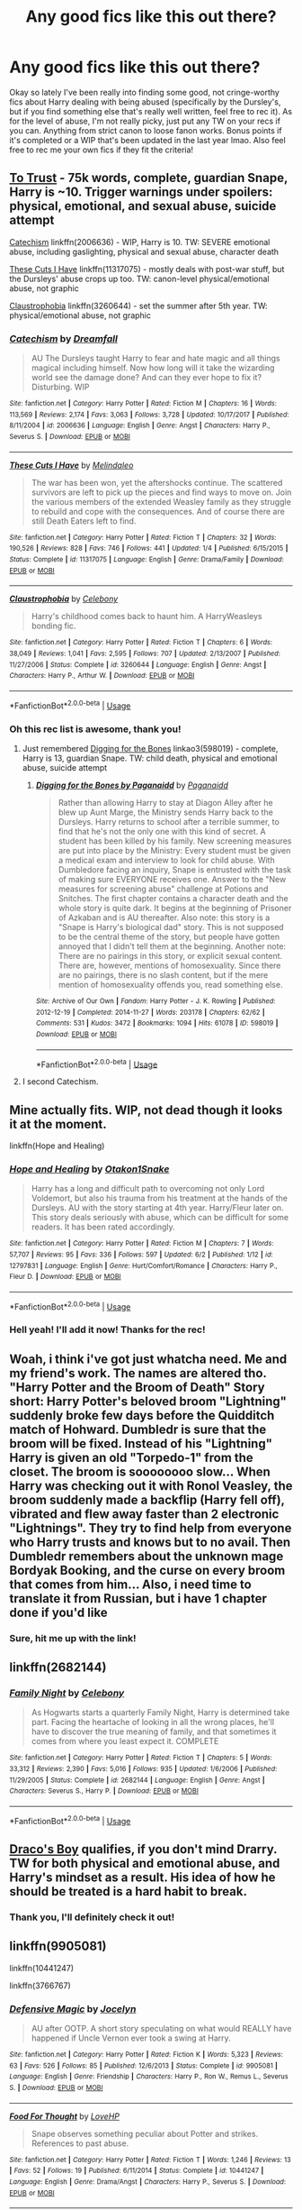 #+TITLE: Any good fics like this out there?

* Any good fics like this out there?
:PROPERTIES:
:Author: lazyhatchet
:Score: 11
:DateUnix: 1544019145.0
:DateShort: 2018-Dec-05
:FlairText: Request
:END:
Okay so lately I've been really into finding some good, not cringe-worthy fics about Harry dealing with being abused (specifically by the Dursley's, but if you find something else that's really well written, feel free to rec it). As for the level of abuse, I'm not really picky, just put any TW on your recs if you can. Anything from strict canon to loose fanon works. Bonus points if it's completed or a WIP that's been updated in the last year lmao. Also feel free to rec me your own fics if they fit the criteria!


** [[http://www.potionsandsnitches.org/fanfiction/viewstory.php?sid=3048][To Trust]] - 75k words, complete, guardian Snape, Harry is ~10. Trigger warnings under spoilers: physical, emotional, and sexual abuse, suicide attempt

[[https://www.fanfiction.net/s/2006636/1/Catechism][Catechism]] linkffn(2006636) - WIP, Harry is 10. TW: SEVERE emotional abuse, including gaslighting, physical and sexual abuse, character death

[[https://www.fanfiction.net/s/11317075/1/These-Cuts-I-Have][These Cuts I Have]] linkffn(11317075) - mostly deals with post-war stuff, but the Dursleys' abuse crops up too. TW: canon-level physical/emotional abuse, not graphic

[[https://www.fanfiction.net/s/3260644/1/Claustrophobia][Claustrophobia]] linkffn(3260644) - set the summer after 5th year. TW: physical/emotional abuse, not graphic
:PROPERTIES:
:Author: siderumincaelo
:Score: 5
:DateUnix: 1544038459.0
:DateShort: 2018-Dec-05
:END:

*** [[https://www.fanfiction.net/s/2006636/1/][*/Catechism/*]] by [[https://www.fanfiction.net/u/584081/Dreamfall][/Dreamfall/]]

#+begin_quote
  AU The Dursleys taught Harry to fear and hate magic and all things magical including himself. Now how long will it take the wizarding world see the damage done? And can they ever hope to fix it? Disturbing. WIP
#+end_quote

^{/Site/:} ^{fanfiction.net} ^{*|*} ^{/Category/:} ^{Harry} ^{Potter} ^{*|*} ^{/Rated/:} ^{Fiction} ^{M} ^{*|*} ^{/Chapters/:} ^{16} ^{*|*} ^{/Words/:} ^{113,569} ^{*|*} ^{/Reviews/:} ^{2,174} ^{*|*} ^{/Favs/:} ^{3,063} ^{*|*} ^{/Follows/:} ^{3,728} ^{*|*} ^{/Updated/:} ^{10/17/2017} ^{*|*} ^{/Published/:} ^{8/11/2004} ^{*|*} ^{/id/:} ^{2006636} ^{*|*} ^{/Language/:} ^{English} ^{*|*} ^{/Genre/:} ^{Angst} ^{*|*} ^{/Characters/:} ^{Harry} ^{P.,} ^{Severus} ^{S.} ^{*|*} ^{/Download/:} ^{[[http://www.ff2ebook.com/old/ffn-bot/index.php?id=2006636&source=ff&filetype=epub][EPUB]]} ^{or} ^{[[http://www.ff2ebook.com/old/ffn-bot/index.php?id=2006636&source=ff&filetype=mobi][MOBI]]}

--------------

[[https://www.fanfiction.net/s/11317075/1/][*/These Cuts I Have/*]] by [[https://www.fanfiction.net/u/457505/Melindaleo][/Melindaleo/]]

#+begin_quote
  The war has been won, yet the aftershocks continue. The scattered survivors are left to pick up the pieces and find ways to move on. Join the various members of the extended Weasley family as they struggle to rebuild and cope with the consequences. And of course there are still Death Eaters left to find.
#+end_quote

^{/Site/:} ^{fanfiction.net} ^{*|*} ^{/Category/:} ^{Harry} ^{Potter} ^{*|*} ^{/Rated/:} ^{Fiction} ^{T} ^{*|*} ^{/Chapters/:} ^{32} ^{*|*} ^{/Words/:} ^{190,526} ^{*|*} ^{/Reviews/:} ^{828} ^{*|*} ^{/Favs/:} ^{746} ^{*|*} ^{/Follows/:} ^{441} ^{*|*} ^{/Updated/:} ^{1/4} ^{*|*} ^{/Published/:} ^{6/15/2015} ^{*|*} ^{/Status/:} ^{Complete} ^{*|*} ^{/id/:} ^{11317075} ^{*|*} ^{/Language/:} ^{English} ^{*|*} ^{/Genre/:} ^{Drama/Family} ^{*|*} ^{/Download/:} ^{[[http://www.ff2ebook.com/old/ffn-bot/index.php?id=11317075&source=ff&filetype=epub][EPUB]]} ^{or} ^{[[http://www.ff2ebook.com/old/ffn-bot/index.php?id=11317075&source=ff&filetype=mobi][MOBI]]}

--------------

[[https://www.fanfiction.net/s/3260644/1/][*/Claustrophobia/*]] by [[https://www.fanfiction.net/u/406888/Celebony][/Celebony/]]

#+begin_quote
  Harry's childhood comes back to haunt him. A HarryWeasleys bonding fic.
#+end_quote

^{/Site/:} ^{fanfiction.net} ^{*|*} ^{/Category/:} ^{Harry} ^{Potter} ^{*|*} ^{/Rated/:} ^{Fiction} ^{T} ^{*|*} ^{/Chapters/:} ^{6} ^{*|*} ^{/Words/:} ^{38,049} ^{*|*} ^{/Reviews/:} ^{1,041} ^{*|*} ^{/Favs/:} ^{2,595} ^{*|*} ^{/Follows/:} ^{707} ^{*|*} ^{/Updated/:} ^{2/13/2007} ^{*|*} ^{/Published/:} ^{11/27/2006} ^{*|*} ^{/Status/:} ^{Complete} ^{*|*} ^{/id/:} ^{3260644} ^{*|*} ^{/Language/:} ^{English} ^{*|*} ^{/Genre/:} ^{Angst} ^{*|*} ^{/Characters/:} ^{Harry} ^{P.,} ^{Arthur} ^{W.} ^{*|*} ^{/Download/:} ^{[[http://www.ff2ebook.com/old/ffn-bot/index.php?id=3260644&source=ff&filetype=epub][EPUB]]} ^{or} ^{[[http://www.ff2ebook.com/old/ffn-bot/index.php?id=3260644&source=ff&filetype=mobi][MOBI]]}

--------------

*FanfictionBot*^{2.0.0-beta} | [[https://github.com/tusing/reddit-ffn-bot/wiki/Usage][Usage]]
:PROPERTIES:
:Author: FanfictionBot
:Score: 2
:DateUnix: 1544038471.0
:DateShort: 2018-Dec-05
:END:


*** Oh this rec list is awesome, thank you!
:PROPERTIES:
:Author: lazyhatchet
:Score: 1
:DateUnix: 1544048358.0
:DateShort: 2018-Dec-06
:END:

**** Just remembered [[https://archiveofourown.org/works/598019][Digging for the Bones]] linkao3(598019) - complete, Harry is 13, guardian Snape. TW: child death, physical and emotional abuse, suicide attempt
:PROPERTIES:
:Author: siderumincaelo
:Score: 3
:DateUnix: 1544054241.0
:DateShort: 2018-Dec-06
:END:

***** [[https://archiveofourown.org/works/598019][*/Digging for the Bones by Paganaidd/*]] by [[https://www.archiveofourown.org/users/Paganaidd/pseuds/Paganaidd][/Paganaidd/]]

#+begin_quote
  Rather than allowing Harry to stay at Diagon Alley after he blew up Aunt Marge, the Ministry sends Harry back to the Dursleys. Harry returns to school after a terrible summer, to find that he's not the only one with this kind of secret. A student has been killed by his family. New screening measures are put into place by the Ministry: Every student must be given a medical exam and interview to look for child abuse. With Dumbledore facing an inquiry, Snape is entrusted with the task of making sure EVERYONE receives one. Answer to the "New measures for screening abuse" challenge at Potions and Snitches. The first chapter contains a character death and the whole story is quite dark. It begins at the beginning of Prisoner of Azkaban and is AU thereafter. Also note: this story is a "Snape is Harry's biological dad" story. This is not supposed to be the central theme of the story, but people have gotten annoyed that I didn't tell them at the beginning. Another note: There are no pairings in this story, or explicit sexual content. There are, however, mentions of homosexuality. Since there are no pairings, there is no slash content, but if the mere mention of homosexuality offends you, read something else.
#+end_quote

^{/Site/:} ^{Archive} ^{of} ^{Our} ^{Own} ^{*|*} ^{/Fandom/:} ^{Harry} ^{Potter} ^{-} ^{J.} ^{K.} ^{Rowling} ^{*|*} ^{/Published/:} ^{2012-12-19} ^{*|*} ^{/Completed/:} ^{2014-11-27} ^{*|*} ^{/Words/:} ^{203178} ^{*|*} ^{/Chapters/:} ^{62/62} ^{*|*} ^{/Comments/:} ^{531} ^{*|*} ^{/Kudos/:} ^{3472} ^{*|*} ^{/Bookmarks/:} ^{1094} ^{*|*} ^{/Hits/:} ^{61078} ^{*|*} ^{/ID/:} ^{598019} ^{*|*} ^{/Download/:} ^{[[https://archiveofourown.org/downloads/Pa/Paganaidd/598019/Digging%20for%20the%20Bones%20by.epub?updated_at=1519395487][EPUB]]} ^{or} ^{[[https://archiveofourown.org/downloads/Pa/Paganaidd/598019/Digging%20for%20the%20Bones%20by.mobi?updated_at=1519395487][MOBI]]}

--------------

*FanfictionBot*^{2.0.0-beta} | [[https://github.com/tusing/reddit-ffn-bot/wiki/Usage][Usage]]
:PROPERTIES:
:Author: FanfictionBot
:Score: 1
:DateUnix: 1544054261.0
:DateShort: 2018-Dec-06
:END:


**** I second Catechism.
:PROPERTIES:
:Author: VD909
:Score: 1
:DateUnix: 1544083173.0
:DateShort: 2018-Dec-06
:END:


** Mine actually fits. WIP, not dead though it looks it at the moment.

linkffn(Hope and Healing)
:PROPERTIES:
:Score: 2
:DateUnix: 1544034032.0
:DateShort: 2018-Dec-05
:END:

*** [[https://www.fanfiction.net/s/12797831/1/][*/Hope and Healing/*]] by [[https://www.fanfiction.net/u/1604386/Otakon1Snake][/Otakon1Snake/]]

#+begin_quote
  Harry has a long and difficult path to overcoming not only Lord Voldemort, but also his trauma from his treatment at the hands of the Dursleys. AU with the story starting at 4th year. Harry/Fleur later on. This story deals seriously with abuse, which can be difficult for some readers. It has been rated accordingly.
#+end_quote

^{/Site/:} ^{fanfiction.net} ^{*|*} ^{/Category/:} ^{Harry} ^{Potter} ^{*|*} ^{/Rated/:} ^{Fiction} ^{M} ^{*|*} ^{/Chapters/:} ^{7} ^{*|*} ^{/Words/:} ^{57,707} ^{*|*} ^{/Reviews/:} ^{95} ^{*|*} ^{/Favs/:} ^{336} ^{*|*} ^{/Follows/:} ^{597} ^{*|*} ^{/Updated/:} ^{6/2} ^{*|*} ^{/Published/:} ^{1/12} ^{*|*} ^{/id/:} ^{12797831} ^{*|*} ^{/Language/:} ^{English} ^{*|*} ^{/Genre/:} ^{Hurt/Comfort/Romance} ^{*|*} ^{/Characters/:} ^{Harry} ^{P.,} ^{Fleur} ^{D.} ^{*|*} ^{/Download/:} ^{[[http://www.ff2ebook.com/old/ffn-bot/index.php?id=12797831&source=ff&filetype=epub][EPUB]]} ^{or} ^{[[http://www.ff2ebook.com/old/ffn-bot/index.php?id=12797831&source=ff&filetype=mobi][MOBI]]}

--------------

*FanfictionBot*^{2.0.0-beta} | [[https://github.com/tusing/reddit-ffn-bot/wiki/Usage][Usage]]
:PROPERTIES:
:Author: FanfictionBot
:Score: 2
:DateUnix: 1544034044.0
:DateShort: 2018-Dec-05
:END:


*** Hell yeah! I'll add it now! Thanks for the rec!
:PROPERTIES:
:Author: lazyhatchet
:Score: 2
:DateUnix: 1544036691.0
:DateShort: 2018-Dec-05
:END:


** Woah, i think i've got just whatcha need. Me and my friend's work. The names are altered tho. "Harry Potter and the Broom of Death" Story short: Harry Potter's beloved broom "Lightning" suddenly broke few days before the Quidditch match of Hohward. Dumbledr is sure that the broom will be fixed. Instead of his "Lightning" Harry is given an old "Torpedo-1" from the closet. The broom is soooooooo slow... When Harry was checking out it with Ronol Veasley, the broom suddenly made a backflip (Harry fell off), vibrated and flew away faster than 2 electronic "Lightnings". They try to find help from everyone who Harry trusts and knows but to no avail. Then Dumbledr remembers about the unknown mage Bordyak Booking, and the curse on every broom that comes from him... Also, i need time to translate it from Russian, but i have 1 chapter done if you'd like
:PROPERTIES:
:Author: KyleHenryAnderson
:Score: 2
:DateUnix: 1544038432.0
:DateShort: 2018-Dec-05
:END:

*** Sure, hit me up with the link!
:PROPERTIES:
:Author: lazyhatchet
:Score: 1
:DateUnix: 1544048334.0
:DateShort: 2018-Dec-06
:END:


** linkffn(2682144)
:PROPERTIES:
:Author: vash3g
:Score: 2
:DateUnix: 1544061463.0
:DateShort: 2018-Dec-06
:END:

*** [[https://www.fanfiction.net/s/2682144/1/][*/Family Night/*]] by [[https://www.fanfiction.net/u/406888/Celebony][/Celebony/]]

#+begin_quote
  As Hogwarts starts a quarterly Family Night, Harry is determined take part. Facing the heartache of looking in all the wrong places, he'll have to discover the true meaning of family, and that sometimes it comes from where you least expect it. COMPLETE
#+end_quote

^{/Site/:} ^{fanfiction.net} ^{*|*} ^{/Category/:} ^{Harry} ^{Potter} ^{*|*} ^{/Rated/:} ^{Fiction} ^{T} ^{*|*} ^{/Chapters/:} ^{5} ^{*|*} ^{/Words/:} ^{33,312} ^{*|*} ^{/Reviews/:} ^{2,390} ^{*|*} ^{/Favs/:} ^{5,016} ^{*|*} ^{/Follows/:} ^{935} ^{*|*} ^{/Updated/:} ^{1/6/2006} ^{*|*} ^{/Published/:} ^{11/29/2005} ^{*|*} ^{/Status/:} ^{Complete} ^{*|*} ^{/id/:} ^{2682144} ^{*|*} ^{/Language/:} ^{English} ^{*|*} ^{/Genre/:} ^{Angst} ^{*|*} ^{/Characters/:} ^{Severus} ^{S.,} ^{Harry} ^{P.} ^{*|*} ^{/Download/:} ^{[[http://www.ff2ebook.com/old/ffn-bot/index.php?id=2682144&source=ff&filetype=epub][EPUB]]} ^{or} ^{[[http://www.ff2ebook.com/old/ffn-bot/index.php?id=2682144&source=ff&filetype=mobi][MOBI]]}

--------------

*FanfictionBot*^{2.0.0-beta} | [[https://github.com/tusing/reddit-ffn-bot/wiki/Usage][Usage]]
:PROPERTIES:
:Author: FanfictionBot
:Score: 3
:DateUnix: 1544061491.0
:DateShort: 2018-Dec-06
:END:


** [[https://www.fanfiction.net/s/2721089/1/Draco-s-Boy][Draco's Boy]] qualifies, if you don't mind Drarry. TW for both physical and emotional abuse, and Harry's mindset as a result. His idea of how he should be treated is a hard habit to break.
:PROPERTIES:
:Author: LittleMissPeachy6
:Score: 1
:DateUnix: 1544082269.0
:DateShort: 2018-Dec-06
:END:

*** Thank you, I'll definitely check it out!
:PROPERTIES:
:Author: lazyhatchet
:Score: 1
:DateUnix: 1544136228.0
:DateShort: 2018-Dec-07
:END:


** linkffn(9905081)

linkffn(10441247)

linkffn(3766767)
:PROPERTIES:
:Author: ello_arry
:Score: 1
:DateUnix: 1544125785.0
:DateShort: 2018-Dec-06
:END:

*** [[https://www.fanfiction.net/s/9905081/1/][*/Defensive Magic/*]] by [[https://www.fanfiction.net/u/169252/Jocelyn][/Jocelyn/]]

#+begin_quote
  AU after OOTP. A short story speculating on what would REALLY have happened if Uncle Vernon ever took a swing at Harry.
#+end_quote

^{/Site/:} ^{fanfiction.net} ^{*|*} ^{/Category/:} ^{Harry} ^{Potter} ^{*|*} ^{/Rated/:} ^{Fiction} ^{K} ^{*|*} ^{/Words/:} ^{5,323} ^{*|*} ^{/Reviews/:} ^{63} ^{*|*} ^{/Favs/:} ^{526} ^{*|*} ^{/Follows/:} ^{85} ^{*|*} ^{/Published/:} ^{12/6/2013} ^{*|*} ^{/Status/:} ^{Complete} ^{*|*} ^{/id/:} ^{9905081} ^{*|*} ^{/Language/:} ^{English} ^{*|*} ^{/Genre/:} ^{Friendship} ^{*|*} ^{/Characters/:} ^{Harry} ^{P.,} ^{Ron} ^{W.,} ^{Remus} ^{L.,} ^{Severus} ^{S.} ^{*|*} ^{/Download/:} ^{[[http://www.ff2ebook.com/old/ffn-bot/index.php?id=9905081&source=ff&filetype=epub][EPUB]]} ^{or} ^{[[http://www.ff2ebook.com/old/ffn-bot/index.php?id=9905081&source=ff&filetype=mobi][MOBI]]}

--------------

[[https://www.fanfiction.net/s/10441247/1/][*/Food For Thought/*]] by [[https://www.fanfiction.net/u/245967/LoveHP][/LoveHP/]]

#+begin_quote
  Snape observes something peculiar about Potter and strikes. References to past abuse.
#+end_quote

^{/Site/:} ^{fanfiction.net} ^{*|*} ^{/Category/:} ^{Harry} ^{Potter} ^{*|*} ^{/Rated/:} ^{Fiction} ^{T} ^{*|*} ^{/Words/:} ^{1,246} ^{*|*} ^{/Reviews/:} ^{13} ^{*|*} ^{/Favs/:} ^{52} ^{*|*} ^{/Follows/:} ^{19} ^{*|*} ^{/Published/:} ^{6/11/2014} ^{*|*} ^{/Status/:} ^{Complete} ^{*|*} ^{/id/:} ^{10441247} ^{*|*} ^{/Language/:} ^{English} ^{*|*} ^{/Genre/:} ^{Drama/Angst} ^{*|*} ^{/Characters/:} ^{Harry} ^{P.,} ^{Severus} ^{S.} ^{*|*} ^{/Download/:} ^{[[http://www.ff2ebook.com/old/ffn-bot/index.php?id=10441247&source=ff&filetype=epub][EPUB]]} ^{or} ^{[[http://www.ff2ebook.com/old/ffn-bot/index.php?id=10441247&source=ff&filetype=mobi][MOBI]]}

--------------

[[https://www.fanfiction.net/s/3766767/1/][*/The Rooms/*]] by [[https://www.fanfiction.net/u/245967/LoveHP][/LoveHP/]]

#+begin_quote
  Ginny world is turned upside down when she is forced to read the Harry Potter chapter in The Life & Lies of Albus Dumbledore. Ginny learns that after the war there are no happy endings & the truth about Harry comes out when Andromeda questions him. After all, she's read the book too, & she needs to protect Teddy. Adult themes, child abuse, PTSD. 3 one-shots.
#+end_quote

^{/Site/:} ^{fanfiction.net} ^{*|*} ^{/Category/:} ^{Harry} ^{Potter} ^{*|*} ^{/Rated/:} ^{Fiction} ^{M} ^{*|*} ^{/Chapters/:} ^{3} ^{*|*} ^{/Words/:} ^{20,624} ^{*|*} ^{/Reviews/:} ^{48} ^{*|*} ^{/Favs/:} ^{240} ^{*|*} ^{/Follows/:} ^{75} ^{*|*} ^{/Updated/:} ^{9/21/2013} ^{*|*} ^{/Published/:} ^{9/3/2007} ^{*|*} ^{/Status/:} ^{Complete} ^{*|*} ^{/id/:} ^{3766767} ^{*|*} ^{/Language/:} ^{English} ^{*|*} ^{/Genre/:} ^{Drama/Angst} ^{*|*} ^{/Characters/:} ^{Harry} ^{P.,} ^{Ginny} ^{W.,} ^{Muriel} ^{W.,} ^{Andromeda} ^{T.} ^{*|*} ^{/Download/:} ^{[[http://www.ff2ebook.com/old/ffn-bot/index.php?id=3766767&source=ff&filetype=epub][EPUB]]} ^{or} ^{[[http://www.ff2ebook.com/old/ffn-bot/index.php?id=3766767&source=ff&filetype=mobi][MOBI]]}

--------------

*FanfictionBot*^{2.0.0-beta} | [[https://github.com/tusing/reddit-ffn-bot/wiki/Usage][Usage]]
:PROPERTIES:
:Author: FanfictionBot
:Score: 1
:DateUnix: 1544125814.0
:DateShort: 2018-Dec-06
:END:


** [deleted]
:PROPERTIES:
:Score: 1
:DateUnix: 1544298992.0
:DateShort: 2018-Dec-08
:END:

*** [[https://www.fanfiction.net/s/2086527/1/][*/Sleep/*]] by [[https://www.fanfiction.net/u/245967/LoveHP][/LoveHP/]]

#+begin_quote
  Two Characters reflect on Harry's passing
#+end_quote

^{/Site/:} ^{fanfiction.net} ^{*|*} ^{/Category/:} ^{Harry} ^{Potter} ^{*|*} ^{/Rated/:} ^{Fiction} ^{T} ^{*|*} ^{/Words/:} ^{1,864} ^{*|*} ^{/Reviews/:} ^{83} ^{*|*} ^{/Favs/:} ^{155} ^{*|*} ^{/Follows/:} ^{28} ^{*|*} ^{/Published/:} ^{10/8/2004} ^{*|*} ^{/Status/:} ^{Complete} ^{*|*} ^{/id/:} ^{2086527} ^{*|*} ^{/Language/:} ^{English} ^{*|*} ^{/Genre/:} ^{Angst/Drama} ^{*|*} ^{/Characters/:} ^{Molly} ^{W.,} ^{Remus} ^{L.} ^{*|*} ^{/Download/:} ^{[[http://www.ff2ebook.com/old/ffn-bot/index.php?id=2086527&source=ff&filetype=epub][EPUB]]} ^{or} ^{[[http://www.ff2ebook.com/old/ffn-bot/index.php?id=2086527&source=ff&filetype=mobi][MOBI]]}

--------------

*FanfictionBot*^{2.0.0-beta} | [[https://github.com/tusing/reddit-ffn-bot/wiki/Usage][Usage]]
:PROPERTIES:
:Author: FanfictionBot
:Score: 1
:DateUnix: 1544299006.0
:DateShort: 2018-Dec-08
:END:
